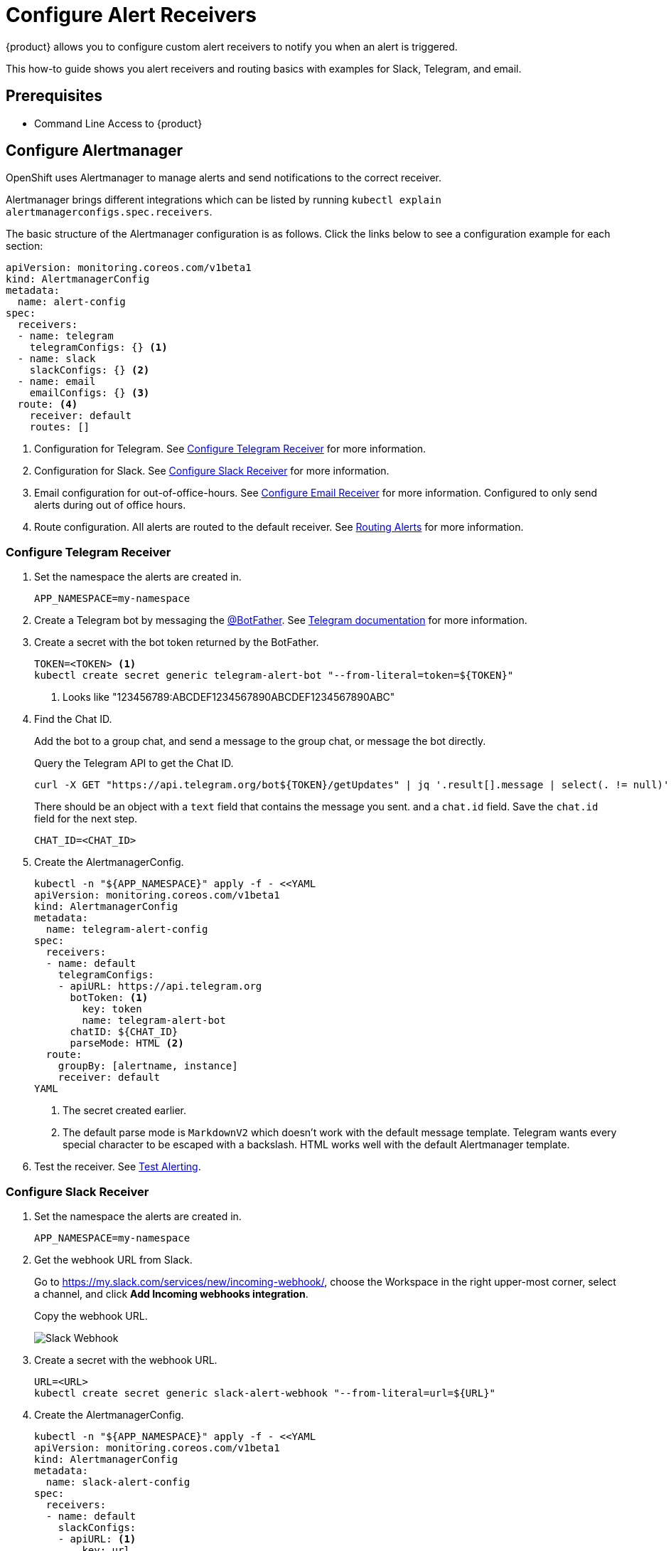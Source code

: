 = Configure Alert Receivers

{product} allows you to configure custom alert receivers to notify you when an alert is triggered.

This how-to guide shows you alert receivers and routing basics with examples for Slack, Telegram, and email.

== Prerequisites

* Command Line Access to {product}

== Configure Alertmanager

OpenShift uses Alertmanager to manage alerts and send notifications to the correct receiver.

Alertmanager brings different integrations which can be listed by running `kubectl explain alertmanagerconfigs.spec.receivers`.

The basic structure of the Alertmanager configuration is as follows.
Click the links below to see a configuration example for each section:

[source,yaml]
----
apiVersion: monitoring.coreos.com/v1beta1
kind: AlertmanagerConfig
metadata:
  name: alert-config
spec:
  receivers:
  - name: telegram
    telegramConfigs: {} <1>
  - name: slack
    slackConfigs: {} <2>
  - name: email
    emailConfigs: {} <3>
  route: <4>
    receiver: default
    routes: []
----
<1> Configuration for Telegram.
See <<alertmanager-config-receiver-telegram>> for more information.
<2> Configuration for Slack.
See <<alertmanager-config-receiver-slack>> for more information.
<3> Email configuration for out-of-office-hours.
See <<alertmanager-config-receiver-email>> for more information.
Configured to only send alerts during out of office hours.
<4> Route configuration.
All alerts are routed to the default receiver.
See <<routing>> for more information.

=== Configure Telegram Receiver [[alertmanager-config-receiver-telegram]]

. Set the namespace the alerts are created in.
+
[source,bash]
----
APP_NAMESPACE=my-namespace
----

. Create a Telegram bot by messaging the https://t.me/BotFather[@BotFather].
See https://core.telegram.org/bots#how-do-i-create-a-bot[Telegram documentation] for more information.

. Create a secret with the bot token returned by the BotFather.
+
[source,bash]
----
TOKEN=<TOKEN> <1>
kubectl create secret generic telegram-alert-bot "--from-literal=token=${TOKEN}"
----
<1> Looks like "123456789:ABCDEF1234567890ABCDEF1234567890ABC"

. Find the Chat ID.
+
Add the bot to a group chat, and send a message to the group chat, or message the bot directly.
+
Query the Telegram API to get the Chat ID.
+
[source,bash]
----
curl -X GET "https://api.telegram.org/bot${TOKEN}/getUpdates" | jq '.result[].message | select(. != null)'
----
+
There should be an object with a `text` field that contains the message you sent. and a `chat.id` field.
Save the `chat.id` field for the next step.
+
[source,bash]
----
CHAT_ID=<CHAT_ID>
----

. Create the AlertmanagerConfig.
+
[source,bash]
----
kubectl -n "${APP_NAMESPACE}" apply -f - <<YAML
apiVersion: monitoring.coreos.com/v1beta1
kind: AlertmanagerConfig
metadata:
  name: telegram-alert-config
spec:
  receivers:
  - name: default
    telegramConfigs:
    - apiURL: https://api.telegram.org
      botToken: <1>
        key: token
        name: telegram-alert-bot
      chatID: ${CHAT_ID}
      parseMode: HTML <2>
  route:
    groupBy: [alertname, instance]
    receiver: default
YAML
----
<1> The secret created earlier.
<2> The default parse mode is `MarkdownV2` which doesn't work with the default message template.
Telegram wants every special character to be escaped with a backslash.
HTML works well with the default Alertmanager template.

. Test the receiver. See <<test-alerting>>.

=== Configure Slack Receiver [[alertmanager-config-receiver-slack]]

. Set the namespace the alerts are created in.
+
[source,bash]
----
APP_NAMESPACE=my-namespace
----

. Get the webhook URL from Slack.
+
Go to https://my.slack.com/services/new/incoming-webhook/, choose the Workspace in the right upper-most corner, select a channel, and click *Add Incoming webhooks integration*.
+
Copy the webhook URL.
+
image::monitoring/alertmanager-slack-webhook.png[Slack Webhook]

. Create a secret with the webhook URL.
+
[source,bash]
----
URL=<URL>
kubectl create secret generic slack-alert-webhook "--from-literal=url=${URL}"
----

. Create the AlertmanagerConfig.
+
[source,bash]
----
kubectl -n "${APP_NAMESPACE}" apply -f - <<YAML
apiVersion: monitoring.coreos.com/v1beta1
kind: AlertmanagerConfig
metadata:
  name: slack-alert-config
spec:
  receivers:
  - name: default
    slackConfigs:
    - apiURL: <1>
        key: url
        name: slack-alert-webhook
      channel: '#alerts' <2>
  route:
    groupBy: [alertname, instance]
    receiver: default
YAML
----
<1> The secret created earlier.
<2> The channel to send alerts to.

. Test the receiver. See <<test-alerting>>.

=== Configure Email Receiver [[alertmanager-config-receiver-email]]

. Set the namespace the alerts are created in.
+
[source,bash]
----
APP_NAMESPACE=my-namespace
----

. Create a secret with the email authentication password.
+
[source,bash]
----
PASSWORD=<PASSWORD>
kubectl create secret generic email-alert-auth "--from-literal=password=${PASSWORD}"
----
+
[TIP]
====
This tutorial sets up SMTP authentication using PLAIN authentication.
CRAM-MD5 and LOGIN are also supported.
See https://prometheus.io/docs/alerting/latest/configuration/#configuration-file[Prometheus documentation] for description of the supported authentication fields.
====

. Create the AlertmanagerConfig.
+
[source,bash]
----
kubectl -n "${APP_NAMESPACE}" apply -f - <<YAML
apiVersion: monitoring.coreos.com/v1beta1
kind: AlertmanagerConfig
metadata:
  name: alert-config
spec:
  receivers:
  - name: default
    emailConfigs:
    - to: alerts@example.com <1>
      from: my-app@example.com <2>
      smarthost: smtp.example.com:587 <3>
      authUsername: my-app@example.com <4>
      authIdentity: my-app@example.com <5>
      authPassword: <6>
        key: password
        name: email-alert-auth
  route:
    groupBy: [alertname, instance]
    receiver: default
YAML
----
<1> The email address to send alerts to.
<2> The email address to send alerts from.
<3> The SMTP server to send alerts through.
Alertmanager doesn't support unencrypted connections to remote SMTP endpoints.
<4> The username to authenticate with.
If empty, Alertmanager doesn't authenticate to the SMTP server.
<5> The PLAIN identity to authenticate with.
Can be the same as the username.
Might be omitted for LOGIN protocol.
<6> The secret created earlier.

. Test the receiver. See <<test-alerting>>.

== Routing Alerts [[routing]]

Alerts can be routed to different receivers based on the labels attached to the alerts.

An `AlertmanagerConfig` resource defines a routing tree with a root route and child routes.
The root route is the default route and is used for all alerts that don't match any of the child routes.
The matcher of the root route is set by {product} to match the namespace of the `AlertmanagerConfig`.
All other matchers are ignored.

.The routing tree
[source,yaml]
----
route:
  receiver: default
  routes:
  - match: { team: foo }
    continue: true
  - match: { team: bar }
    routes:
    - match: { severity: warning }
    - match: { severity: critical }
----

The child routes are evaluated in order and the first matching route is used to route the alert.
The `match` field of a route defines the labels that must match for the route to match.
The `match` field can be omitted to match all alerts.

Setting `continue` to `true` on a route will cause the evaluation to continue to the next route.
This can be used to send alerts to multiple receivers.

It's possible to mute alerts during certain times of the day.
This can be done by defining a `timeInterval` and referencing it in the `muteTimeIntervals` field of a route.

.Time intervals
[source,yaml]
----
route:
  muteTimeIntervals: [weekends]
timeIntervals:
- name: weekends
  timeIntervals:
  - weekdays: [saturday, sunday]
----

Alerts can be grouped by labels using the `groupBy` field.
Grouping sends multiple alerts that are similar together as a single notification.

.Alerts grouped by name
[source,yaml]
----
route:
  groupBy: [alertname]
----

See https://prometheus.io/docs/alerting/latest/configuration/#route[Prometheus documentation] for more information about routing.

[INFO]
====
Keys need to be mapped from the Prometheus style (snake case) to the Kubernetes CRD style (camel case).

Some fields might not be supported yet by the `AlertmanagerConfig` CRD.
====

=== Example

This example shows how to route alerts to different receivers based on the labels attached to the alerts.

[source,yaml]
----
apiVersion: monitoring.coreos.com/v1beta1
kind: AlertmanagerConfig
metadata:
  name: alert-config
spec:
  receivers:
  - name: default
  - name: database-team-slack
  [ ... ]
  route:
    receiver: default <1>
    routes:
    - match:
        team: database
      continue: false <2>
      receiver: database-team-slack
      routes:
      - match: <3>
          severity: critical
        receiver: database-team-pagerduty
        continue: true <4>
    - match:
        team: backend
      continue: false <2>
      receiver: backend-team-slack
      muteTimeIntervals: <5>
      - non-office-hours
      routes:
      - match:
          severity: critical
        receiver: backend-team-pagerduty
        continue: true
    groupBy: [alertname, instance] <6>
  timeIntervals:
  # Monday to Friday, midnight to 9am and 5pm to midnight (UTC) and weekends
  - name: non-office-hours <7>
    timeIntervals:
    - times:
      - startTime: "00:00" <8>
        endTime: "09:00"
      - startTime: "17:00"
        endTime: "24:00"
      weekdays:
      - "monday:friday"
    - weekdays:
      - "saturday"
      - "sunday"
----
<1> The default receiver.
All alerts that don't match any team will be routed to this receiver.
<2> Don't further evaluate the remaining routes.
The alert will be routed to the given team and won't appear in the default "catch-all" receiver.
`false` is the default value and only set for demonstration purposes.
<3> Matches alerts with the label `team=database`, given from the parent route, and `severity=critical`.
<4> Sets this route as an additional receiver for the alert.
The alert will be routed to the `database-team-pagerduty` receiver and the parent Slack receiver.
<5> Mutes the Slack alerts for the back-end team during non-office hours.
When a route is muted it won't send any notifications, but otherwise act normally, this includes ending the route-matching process if the `continue` option isn't set.
<6> The labels to group alerts by.
Grouping sends multiple alerts that are similar together as a single notification.
<7> Defines a time interval that can be referenced in the `muteTimeIntervals` field of a route.
<8> All times are in UTC, no other time zones are supported.

== Test Alerting [[test-alerting]]

All changes to alerting routes and receivers should be tested to ensure that receivers are able to correctly receive alerts.

. Set the namespace you created the `AlertmanagerConfig` in.
+
[source,bash]
----
APP_NAMESPACE=my-namespace
----

. Create a test alert that's always firing.
+
[source,bash]
----
kubectl -n "${APP_NAMESPACE}" apply -f - <<YAML
apiVersion: monitoring.coreos.com/v1
kind: PrometheusRule
metadata:
  name: test-alert
spec:
  groups:
  - name: test-alert
    rules:
    - alert: TestAlert
      expr: vector(1)
      for: 10s
      labels: {} <1>
      annotations:
        summary: "Test Alert"
        description: "This is a test alert"
YAML
----
<1> Add labels to the alert to route it to the correct receiver.
Usually the default receiver is used if no labels are set.

. Check your configured receivers to see if the alert was received.
+
See <<troubleshooting>> for debugging tips.

. Delete the test alert.
+
[source,bash]
----
kubectl -n "${APP_NAMESPACE}" delete prometheusrule test-alert
----

. Repeat the test for all receivers by adding the appropriate labels to the alert.

== Troubleshooting [[troubleshooting]]

OpenShift currently doesn't expose any logs or status information for Alertmanager.
This makes it difficult to debug issues with Alertmanager.
The following section describes some common issues and how to debug them.

=== Check all secret references.

One missing secret reference blocks the creation of all the receivers in the `AlertmanagerConfig`.

=== Check the secret values.

Alertmanager may fail to send alerts when the routing configuration has wrong login credentials or missing certificates.

=== Create a Webhook debug server.

A webhook receiver can be used to debug issues with the routing configuration or to check secret values.

[INFO]
====
There are webhook debuggers available online, such as https://webhook.site/[webhook.site] or https://requestbin.com/[requestbin.com].

It's not recommended to send sensitive information to these services.

This example creates it's own basic webhook receiver on {product}.
====

. Create a Webhook Receiver
+
[source,bash]
----
APP_NAMESPACE=my-namespace
APPS_DOMAIN=apps.ZONE # Replace with your cluster's default app domain from https://portal.appuio.cloud/zones

kubectl -n "${APP_NAMESPACE}" create -f - <<YAML
apiVersion: v1
kind: ConfigMap
metadata:
  name: logging-webhook
data:
  logging_server.go: |
    package main

    import (
      "fmt"
      "io"
      "net/http"
      "os"
    )

    func main() {
      http.HandleFunc("/", func(w http.ResponseWriter, r *http.Request) {
        defer w.WriteHeader(http.StatusNoContent)
        defer r.Body.Close()

        fmt.Println(r.Method, r.URL)
        r.Header.Write(os.Stdout)
        fmt.Print("\n")
        io.Copy(os.Stdout, r.Body)
        fmt.Print("\n\n")
      })
      panic(http.ListenAndServe(":8080", nil))
    }
---
apiVersion: apps/v1
kind: Deployment
metadata:
  labels:
    app: logging-webhook
  name: logging-webhook
spec:
  replicas: 1
  selector:
    matchLabels:
      app: logging-webhook
  strategy: {}
  template:
    metadata:
      creationTimestamp: null
      labels:
        app: logging-webhook
    spec:
      containers:
      - image: golang
        name: golang
        env: [{ name: 'HOME', value: '/tmp' }]
        ports:
        - containerPort: 8080
        resources: {}
        command: [go, run, "/s/logging_server.go"]
        volumeMounts:
        - mountPath: /s
          name: logging-webhook
      volumes:
      - configMap:
          name: logging-webhook
        name: logging-webhook
YAML

kubectl -n "${APP_NAMESPACE}" expose deployment logging-webhook
kubectl -n "${APP_NAMESPACE}" create ingress logging-webhook "--rule=logging-webhook-${APP_NAMESPACE}.${APPS_DOMAIN}/*=logging-webhook:8080,tls=logging-webhook-tls"
kubectl -n "${APP_NAMESPACE}" annotate ingress logging-webhook "cert-manager.io/cluster-issuer=letsencrypt-production"
----

. Convert or create a `AlertmanagerConfig` to use the webhook receiver.
+
[source,bash]
----
kubectl -n "${APP_NAMESPACE}" apply -f - <<YAML
apiVersion: monitoring.coreos.com/v1beta1
kind: AlertmanagerConfig
metadata:
  name: debug-alert-config
spec:
  receivers:
  - name: default
    webhookConfigs:
    - url: https://logging-webhook-${APP_NAMESPACE}.${APPS_DOMAIN}/
      sendResolved: true
      httpConfig:
        authorization:
          credentials:
            name: email-alert-auth <1>
            key: password
  route:
    groupBy: [alertname, instance]
    receiver: default
YAML
----
<1> Can be used to check if secret values are correctly sent to the webhook receiver.
Will show up in the logs as `Authorization: Bearer secret value`.

. Check the server is up and running.
+
Getting the TLS certificate may take a few minutes.
+
[source,bash]
----
curl -v https://logging-webhook-${APP_NAMESPACE}.${APPS_DOMAIN}/
----

. Check the logs of the webhook receiver.
+
[source,bash]
----
kubectl -n "${APP_NAMESPACE}" logs deployment/logging-webhook -f
----
+
A log message similar to the following should appear:
+
....
POST /
Authorization: Bearer xxxxxx
Content-Length: 1206
Content-Type: application/json
Forwarded: for=172.18.200.242;host=logging-webhook-my-namespace.apps.lab-cloudscale-rma-0.appuio.cloud;proto=https
User-Agent: Alertmanager/0.24.0
X-Forwarded-For: 172.18.200.242
X-Forwarded-Host: logging-webhook-my-namespace.apps.lab-cloudscale-rma-0.appuio.cloud
X-Forwarded-Port: 443
X-Forwarded-Proto: https

{"receiver":"my-namespace/debug-alert-config/default","status":"firing","alerts":[{"status":"firing","labels":{"alertname":"EndpointDown","instance":"my-app:8080","job":"probe/my-namespace/my-app-ingress","namespace":"my-namespace","prometheus":"openshift-user-workload-monitoring/user-workload","severity":"critical"},"annotations":{"summary":"Endpoint my-app:8080 down"},"startsAt":"2022-11-09T13:41:43.399Z","endsAt":"0001-01-01T00:00:00Z","generatorURL":"https://thanos-querier-openshift-monitoring.apps.lab-cloudscale-rma-0.appuio.cloud/api/graph?g0.expr=probe_success%7Bnamespace%3D%22my-namespace%22%7D+%3D%3D+0\u0026g0.tab=1","fingerprint":"972537dc10d0155f"}],"groupLabels":{"alertname":"EndpointDown","instance":"my-app:8080"},"commonLabels":{"alertname":"EndpointDown","instance":"my-app:8080","job":"probe/my-namespace/my-app-ingress","namespace":"my-namespace","prometheus":"openshift-user-workload-monitoring/user-workload","severity":"critical"},"commonAnnotations":{"summary":"Endpoint my-app:8080 down"},"externalURL":"https:///console.lab-cloudscale-rma-0.appuio.cloud/monitoring","version":"4","groupKey":"{}/{namespace=\"my-namespace\"}:{alertname=\"EndpointDown\", instance=\"my-app:8080\"}","truncatedAlerts":0}
....

. Delete the manifests.
+
[source,bash]
----
kubectl -n "${APP_NAMESPACE}" delete alertmanagerconfig debug-alert-config
kubectl -n "${APP_NAMESPACE}" delete ingress logging-webhook
kubectl -n "${APP_NAMESPACE}" delete service logging-webhook
kubectl -n "${APP_NAMESPACE}" delete deployment logging-webhook
kubectl -n "${APP_NAMESPACE}" delete configmap logging-webhook
kubectl -n "${APP_NAMESPACE}" delete secret logging-webhook-tls
----
